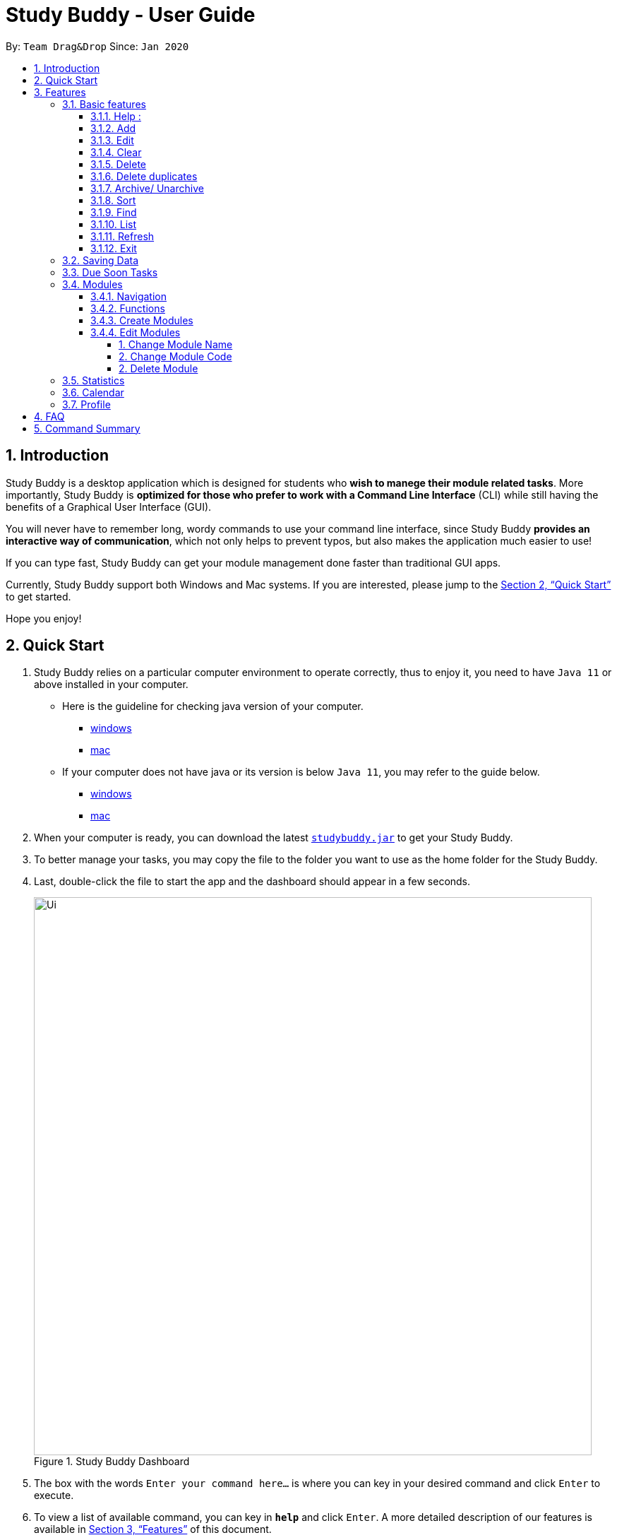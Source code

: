 = Study Buddy - User Guide
:site-section: UserGuide
:toc:
:toclevels: 4
:toc-title:
:toc-placement: preamble
:sectnums:
:imagesDir: images
:stylesDir: stylesheets
:xrefstyle: full
:experimental:
ifdef::env-github[]
:tip-caption: :bulb:
:note-caption: :information_source:
endif::[]
:repoURL: https://github.com/AY1920S2-CS2103T-W16-3/main
:javaVersionURL_win: https://www.wikihow.com/Check-Your-Java-Version-in-the-Windows-Command-Line
:javaVersionURL_mac: https://www.wikihow.com/Check-Java-Version-on-a-Mac
:javaInstallURL_win: https://docs.oracle.com/en/java/javase/11/install/installation-jdk-microsoft-windows-platforms.html#GUID-C11500A9-252C-46FE-BB17-FC5A9528EAEB
:javaInstallURL_mac: https://docs.oracle.com/en/java/javase/11/install/installation-jdk-macos.html#GUID-2FE451B0-9572-4E38-A1A5-568B77B146DE

By: `Team Drag&Drop`      Since: `Jan 2020`

== Introduction

Study Buddy is a desktop application which is designed for students who *wish to manege their module related tasks*.
More importantly, Study Buddy is *optimized for those who prefer to work with a Command Line Interface* (CLI) while still having the benefits of a Graphical User Interface (GUI).

You will never have to remember long, wordy commands to use your command line interface, since
Study Buddy *provides an interactive way of communication*, which not only helps to prevent typos, but also makes the application much easier to use!

If you can type fast, Study Buddy can get your module management done faster than traditional GUI apps.

Currently, Study Buddy support both Windows and Mac systems. If you are interested, please jump to the <<Quick Start>> to get started.

Hope you enjoy!

== Quick Start

. Study Buddy relies on a particular computer environment to operate correctly,
thus to enjoy it, you need to have `Java 11` or above installed in your computer.
- Here is the guideline for checking java version of your computer.
* link:{javaVersionURL_win}[windows]
* link:{javaVersionURL_mac}[mac]
- If your computer does not have java or its version is below `Java 11`,
you may refer to the guide below.
* link:{javaInstallURL_win}[windows]
* link:{javaInstallURL_mac}[mac]
. When your computer is ready, you can download the latest link:{repoURL}/releases[`studybuddy.jar`] to get your Study Buddy.
. To better manage your tasks, you may copy the file to the folder you want to use as the home folder for the Study Buddy.
. Last, double-click the file to start the app and the dashboard should appear in a few seconds.
+
image::Ui.png[width="790", title="Study Buddy Dashboard"]
+
. The box with the words `Enter your command here...` is where you can key in your desired command and click kbd:[Enter] to execute.
. To view a list of available command, you can key in *`help`* and click kbd:[Enter]. A more detailed description of our features is available in
<<Features>> of this document.


[TIP]
Study Buddy will analyze your input and reply accordingly.

[[Features]]
== Features
=== Basic features
====
*Command Format*

* Words in `UPPER_CASE` are the parameters to be supplied by the user e.g. in `add n/NAME`, `NAME` is a parameter which can be used as `add n/John Doe`.
* *S* and *U* stand for *Study Buddy* and *User* respectively.
* When a line is preceded by *S*, it implies that it is a *reply displayed by Study Buddy*.
* When a line is preceded by *U*, it implies that it is a value that must be *entered by the user*.
* *[enter]* indicates *hitting the enter key on your keyboard*.
* *[exits]* indicates that *application has closed*.
* *|* connects *alternative option* (i.e. A | B -> A or B).
====

[NOTE]
These features utilize interactive command prompt. (described in section <<Interactive Command Prompt>> )

==== Help :

*Description:*

. This function displays a list of interactive commands that you can use.
. It also provides a link to this document, (our user guide) for your convenience.

*Format:*

U- `help`

S- list of interactive commands

*Example:*

U- `help`

S- &#160;Here is the list of available commands: +
&#160;&#160;&#160;&#160;&#160;1. add  2. delete  3. edit  4. bye  5. sort  6. find  7. done  8. delete duplicates  9. sort  10. archive  11. help +
&#160;&#160;&#160;&#160;&#160;12. list  13. clear 14. create mods

&#160;&#160;&#160;&#160;&#160;&#160;User Guide: https://ay1920s2-cs2103t-w16-3.github.io/main/UserGuide.html

==== Add
This command is for you to record a new task into Study Buddy.

- Through the interaction, task's details will be collected.
.. Required information: task name, task type, task deadline or duration
.. Optional information: module, task description, task weight, estimated number of hours needed
.. Input format requirement:
+
[cols="1,2,1", options="header"]
|===
|Information Type |Format Requirement| Example

|`MODULE CODE`
|2 or 3 letters + 4 digits + 1 letter (optional)
|CS2101, CS2103T, +
 LSM1101

|`INDEX NUMBER OF +
MODULE`
|Integer number
|1

|`TASK NAME`
|No more than 20 characters
|Demo presentation

|`INDEX NUMBER OF +
TASK TYPE`
|Integer number
|1

|`TASK DEADLINE +
OR DURATION`
| Different task types apply different date and time format

Deadline (for Assignment): +
`HH:mm dd/MM/yyyy`

Duration (for other task types): +
 `HH:mm dd/MM/yyyy-HH:mm dd/MM/yyyy` +

`HH -> hour, mm -> minutes, dd -> date, mm -> month,
yyyy -> year`
|Assignment: +
23:59 01/05/2020

Meeting: +
14:0 15/04/2020-16:0 15/04/2020

|`TASK DESCRIPTION`
|No more than 300 characters
|this is a valid description

|`TASK WEIGHT`
|Positive integer or float number form 0.0 to 100.0
|12.0

|`ESTIMATED NUMBER OF HOURS NEEDED`
|Positive integer or float number
|10.0
|===
+
.. Other constraints::
... The application does not allow you to assign date time that has already passed to a task.
It must be a time in the future.
... For duration, the two dates should follow the order of `start date`-`end date`, the `end date` should
be later than `start date`.
... The total weight of tasks under the same module is caped to 100.0.
.... Both `archived` and `not archived tasks` will be taken into consideration.
... All `index numbers` should be positive and within a valid range. (i.e When there is only 5 modules available, the valid module index number range is 1 to 5).

[NOTE]
The application allows for addition of duplicate tasks. It will however confirm with you if you are sure you want to add a duplicate.


To `add`:

. Initiate the command using keyword `add`
. Study Buddy should respond with `a list of available modules` as:
+
image::basic/add/add_module.png[width="600", title="Reponse to 'add'"]
+
. You can link this task with a module by entering its `MODULE CODE` | `INDEX NUMBER OF MODULE` here
, or you can press kbd:[enter] to skip. Here we use `1` (CS2101) as an example.
. Study Buddy should respond with the module selected and the request of task name as:
+
image::basic/add/add_task_name.png[width="600", title="Asks for task's name"]
+
. Here we use `new task` as an example.
. Study Buddy should respond with the task name defined and the request of task type as:
+
image::basic/add/add_task_type.png[width="600", title="Asks for task's type"]
+
. Here we use `1` (Assignment) as an example.
. Study Buddy should respond with the task type defined and the request of task's date time information as:
+
image::basic/add/add_date_time.png[width="600", title="Asks for task's date time"]
+
. Here we use `14:00 04/05/2020` as an example.
. Study Buddy should respond with the date time defined and the request of task's description as:
+
image::basic/add/add_desc.png[width="600", title="Asks for task's description"]
+
. Here we use `new task description` as an example.
. Study Buddy should respond with the description defined and the request of task's weight as:
+
image::basic/add/add_weight.png[width="600", title="Asks for task's weight"]
+
. Here we use `10` as an example.
. Study Buddy should respond with the weight defined and the request of the estimated number of hours needed as:
+
image::basic/add/add_time_cost.png[width="600", title="Asks for estimated number of hours needed"]
+
. Here we use `10` as an example.
. Study Buddy should respond with the task details collected and the request of your confirmation to perform the command as:
+
image::basic/add/add_task_info_1.png[width="600", title="Asks for user conformation to add a new task"]
+
image::basic/add/add_task_info_2.png[width="600", title="Task details collected"]
+
. Now, by pressing kbd:[enter] the new task will be added into your Study Buddy.
. Study Buddy should respond as:
+
image::basic/add/add_result.png[width="600", title="New task added"]

[TIP]
You can use `quit` command to quit from each step.


==== Edit

This command is for you to edit an existing task.
To indicate the task you want to edit, you need to provide its index number.

//image::basic/edit/.png[width="600", title="Index number"]

*Example:*

When you want to update some details of a task or there are some typo in an existing
task. You can use this command to edit as you wish.

[NOTE]
Each new value and index number entered will be checked under the same constrain of add command.

To `edit`:

. Initiate the command using keyword `edit`
. Study Buddy should respond with:
+
image::basic/edit/edit_index.png[width="600", title="Reponse to 'edit'"]
+
. Type the index of the task you want to edit. here use `1` (Quiz 1) as an example.
. The Study Buddy should respond with:
+
image::basic/edit/edit_response_index.png[width="600", title="List of editable fields"]
+
. Type the index of the field you want to edit, here use `2` (task name) as an example.
. The Study Buddy should respond with:
+
image::basic/edit/edit_response_task_name.png[width="600", title="Asks for new task name"]
+
. Enter new task name, here use `new task` as an example.
. The Study Buddy should respond as below with updated field.
+
image::basic/edit/edit_result.png[width="600", title="Task edited"]

==== Clear
This commands clears all data in the Study Buddy.

[WARNING]
Be careful with this command! It will remove any data you may have entered into the Study Buddy and you cannot retrieve it.

*Example:*

Say you have finished a semester and would like to clear everything in your Study Buddy and start over.

You can always clear everything!

To `clear`:

. Initiate the command using keyword `clear`
. Study Buddy should respond with:
+
image::basic/clear/clear1.png[width="790", title="Response to 'clear'"]
+
[NOTE]
You can enter `quit` if you wish to go back!
+
. Press `enter` again to confirm
. Study Buddy has been cleared completely!
+
image::basic/clear/clear2.png[width="790", title="View empty Study Buddy"]


==== Delete
This commands deletes a task from the existing list, using the index provided by you.

*Example:*

After having added a task, you realise that there has been a change and you do not need to do that task anymore.

Study Buddy provides you an option to delete that task from the list!

To `delete`:

. Initiate the command using keyword `delete`
. Study Buddy should respond with:
+
image::basic/delete/deleteResponse2.png[width="790", title="Response to 'delete'"]

. Type the index of the task you want to delete.
+
image::basic/delete/deleteResponse3.png[width="790", title="Response to delete index 1"]
. Press `enter` again to confirm
. Task has been deleted! You will notice that the task at the index you selected has disappeared from the list of tasks.
+
image::basic/delete/deleteResponse1.png[width="790", title="Updated list (without deleted task)"]


==== Delete duplicates
This commands deletes all duplicated tasks in the list.

[NOTE]
A task is considered duplicate when the name, type, module, description, weightage, estimated time cost and deadline are the same. (Status is not checked)


*Example:*

After having added a duplicated task, you realise that there is no more need for this duplicate task. Yet you do not want to scroll through the entire list to delete it.

Study Buddy provides you an option to delete all your duplicate tasks from the list!

To `delete duplicates`:

. Initiate the command using keyword `delete duplicates`
. Study Buddy should respond with:
+
image::basic/deleteduplicate/deleteDuplicates1.png[width="790", title="Respons to 'delete duplicates'"]

. Press `enter` again to confirm
. Duplicate tasks have been deleted! You will notice that only one copy (most recent) of each task will be left in the list.
+
image::basic/deleteduplicate/deleteDuplicates2.png[width="790", title="Updated list (without duplicate tasks)"]

==== Archive/ Unarchive
This commands stores the specified task into a separate list.

*Example:*

After a hard days work, you completed some tasks. You don't want them in your to-do list anymore, but you don't want to delete them; some of the information in the task card could still be useful.

You can always store them in an archive!

To `archive`:

. Initiate the command using keyword `archive`
. Study Buddy should respond with:
+
image::basic/archive/archive_1.png[width="790", title="Study Buddy's respons to 'archive'"]
. Type the index of the task you want to archive.
+
image::basic/archive/archive_2.png[width="790", title="Study Buddy's respons to task index"]
. Press `enter` again to confirm
. Task has been archived! You can view all archived task under the `StudyBuddy` -> `Archived Tasks` tab.
+
image::basic/archive/archive_3.png[width="790", title="View archived tasks"]

****
* To `unarchive` a task, and add it back to the main list, simply follow the same set of commands, but replace the `archive` keyword with `unarchive`
* Remember to use the index in the *Archived Task* instead of *All Tasks*
****


==== Sort

*Description*

. This command is for you to reorder the task list in *All Tasks* panel.
. Currently you can sort tasks by their
.. Deadline / Task Start Date
.. Task Name
.. Creation Date & Time

image::basic/sort/beforeSort.png[width="790", title="All Task Panel"]

*Format*

****

U- `sort`

S- asks for sorting term and provides the list of available sorting terms

U- `INDEX NUMBER OF SORTING TERM`

S- asks for your confirmation

U- `[enter]`

S- Task sorted successfully!

****

*Example*

****

U- `sort`

S- Please choose the sort keyword: +
&#160;&#160;&#160;&#160;1. Deadline / Task Start Date +
&#160;&#160;&#160;&#160;2. Task Name +
&#160;&#160;&#160;&#160;3. Creation Date & Time

U- `1`

S- The task  will be sorted by Deadline / Task Start Date. +
&#160;&#160;&#160;&#160;Please click enter again to check the sorted list.

U- `[enter]`

S- Task sorted successfully!

****

[TIP]
The `All Tasks Panel` will update automatically after successfully sort the tasks.

==== Find

Finds tasks whose names contain any of the given keywords. +
Format: `find KEYWORD [MORE_KEYWORDS]`

****
* The search is case insensitive. e.g `hans` will match `Hans`
* The order of the keywords does not matter. e.g. `Hans Bo` will match `Bo Hans`
* Only the name is searched.
* Only full words will be matched e.g. `Han` will not match `Hans`
* Tasks matching at least one keyword will be returned (i.e. `OR` search). e.g. `Hans Bo` will return `Hans Gruber`, `Bo Yang`
****

Examples:

* `find John` +
Returns `john` and `John Doe`
* `find Betsy Tim John` +
Returns any task having names `Betsy`, `Tim`, or `John`

[NOTE]
To navigate back to the always on display list of tasks, you can use the <<List>> function.

==== List
*Format:*

U- `list`

S- done!

*Description*

. This function allows you to view a list of all your tasks.

*Example:*

U- `list`

S- Here is the complete list of tasks:

==== Refresh
This commands refreshes the list of tasks due soon as well as status tags.

[NOTE]
Due soon list shows tasks due within the next week. Details are in <<Due Soon Tasks>>
[NOTE]
Status tags include information on the tasks' status. Details are in <<Status Tags>>

*Example:*

Say you left Study Buddy open overnight because you fell asleep studying. When you wake up, you notice that the time left for the deadline on the due soon tasks is not accurate.

You can refresh them!

To `refresh`:

. Say this is what Study Buddy looks like.
+
image::basic/refresh/refresh1.png[width="790", title="Current state (needs to be refreshed)"]
+

Suppose you notice that the task "Submit UG" is not due "now" anymore because some time has past since the deadline.

. Initiate the refresh command using keyword `refresh`
. Study Buddy should respond with:
+
image::basic/refresh/refresh2.png[width="790", title="Respons to 'refresh'"]

. Press `enter` again to confirm
. Tasks have been refreshed!
+
image::basic/refresh/refresh3.png[width="790", title="View refreshed Study Buddy"]
+
You will notice that the overdue task has now moved out of the due soon list and has the updated status tag "overdue".

==== Exit
This command exits from Study Buddy.

[NOTE]
All your data will be saved and reloaded when you open the application later! You can find details about this in <<Saving the data>>

*Example:*

After working all day, you would like to close the application and have a good night's sleep.

You can always exit the application!

To `exit`:

. Initiate the command using keyword `bye`
. Study Buddy should respond with:
+
image::basic/exit/exit1.png[width="790", title="Respons to 'bye'"]
. Type 'yes' if you want to exit and anything else if you do not wish to exit.
+
image::basic/exit/exit2.png[width="790", title="Respons to any command other than 'yes'"]
+
In response to yes, the application should simply close.

=== Saving Data

Study Buddy data is automatically saved in the hard disk after any command that changes the data.
+ There is no need to save manually.

When the application is closed and re-opened, you should be able to see all the data you have added previously!

=== Due Soon Tasks

The due soon task list is always on display in your application under `Study Buddy` -> `All tasks`

It provides the following functionality:

. It displays your tasks that are due within the next week. (uses deadline you have provided)
+
image::duesoon/duesoon1.png[width="790", align= "left", title="Due Soon List"]

. It automatically sorts these tasks in an ascending order of deadlines.
+
image::duesoon/duesoon3.png[width="790", align= "left", title="Due Soon List"]

. It automatically adds applicable tasks when you make changes to your main list, such as add (<<Add>>) or delete (<<Delete>>).

. It displays a tag with the time left to the deadline.
+
image::duesoon/duesoon2.png[width="790", align= "left", title="Due Soon List"]

. It provides a <<Refresh>> function that allows you to refresh time/state of this list if needed.

[NOTE]
Time left is never displayed in days and minutes. Hence if the current time is 9:00 am on 01/04/2020 and the task deadline is 9:02 am on 02/04/2020, it will show time left as 1 day. (not 1 day and 2 minutes)

[NOTE]
Due soon list will never display finished tasks. If you unarchive a completed task, it will not appear in the due soon list.

=== Modules
The Modules tab is an easy way for students to organise their task, homework and deadlines into various modules.

image::module/module_1.png[title = "`Modules` in the menu bar"]

By default, the Modules tab shows the following:

.. *Overview*. This tab shows all the modules you will be taking for this semester.

.. *No Module Allocated*. This tab shows the list of tasks that has not yet been allocated to any module. By default,
all tasks will show up here if you have not allocated any tasks to the modules.

==== Navigation

To navigate to the modules page, click on `Modules` in the menu bar.

image::module/module_2.png[]


Then click on `Show Modules`. The module page should show up.

image::module/module_3.png[]

The leftmost tab shows the *overview* of all your modules. it displays the module's name and their code.

image::module/module_4.png[]

The rightmost tab shows the list of task that has not been allocated to any modules.

image::module/module_5.png[]

The tabs in the middle are modules that you have added to the modules page.

image::module/module_6.png[]

==== Functions
==== Create Modules

To create a module, click on `Modules` in the menu bar.

image::[]

Click on `Create`. A prompt will show up at the bottom of the screen.
Key in the name of your module. The name of this module cannot be the same as your existing modules.

image::[]

Now key in your Module code. Your Module code should have a 2-3 letter prefix, a 4-digit number, followed
by a single postfix.
```
Correct Module Codes:
LSM1303
CS2040C
IS1103
MA1521

Incorrect Module Codes:
CSSS1234    - Prefix is too long
C0001       - Prefix is too short
ZZ12345     - number is more than 4 digits
A1111XX     - Postfix is too long

```

image::[]


Press enter one more time to confirm.

image::[]

Congratulations, you have added a module to your modules page!


==== Edit Modules

To create a module, click on `Modules` in the menu bar.

image::[]

Click on `Edit`. A prompt will show up at the bottom of the screen.
Key in the code of the module that you want to edit.

image::[]

Now you have 3 options. You can choose to:

. Change Module name.
. Change Module code.
. Delete Module.

Key in the index of your option.

====== 1. Change Module Name

Now key in your new module name.

image::[]

Module name changed!

====== 2. Change Module Code

Now key in your new module code. Make sure it follows the correct format
as written in 3.7.3.

image::[]

Module code changed!

====== 2. Delete Module

image::[]

Press Enter again to confirmed.

Module deleted! All existing task in this module will be moved to `No Module Allocated` tab.

=== Statistics

. Purpose

.. The Statistics page provides summary of tasks' different aspects, such as:

- Task Status
- Module related tasks' deadline/ start date
- Module related tasks' weight


.. It utilizes different charts to make the information more visualized and easy to understand.

. Navigate to Statistics Page
- You can press the Statistics button in the menu bar to navigate to Statistics Page
+
image::stats/entryOfStatistics.png[width="790", align= "left", title="Statistics entry"]

.  UI introduction & Charts Provided
.. After press Statistics button from menu bar, the Statistics page will display as its initial status.
+
image::stats/initStatisticsPage.png[width="790", align= "left", title="Statistics initial page"]
.. The left panel displays different charts, and the right panel will display related tasks when you clicking on the chart.
+
... *Task Status*
+
image::stats/pieChartClick.png[width="790", align= "left", title="right panel update when clicking on pie chart"]
+
... *Module related tasks' deadline/ start date*
+
image::stats/areaChartClickOnArea.png[width="790", align= "left", title="right panel update when clicking on area chart's area"]
+
image::stats/areaChartClickDataPoint.png[width="790", align= "left", title="right panel update when clicking on area chart's data point"]
+
... *Module related tasks' weight* +
+
image::stats/barChartClick.png[width="790", align= "left", title="right panel update when clicking on bar chart"]
. Dynamic updating
+
Each chart will update automatically when you perform `add` `edit` `delete` `sort`  `find` `archive` `done` `list` and `clear`
+
The color theme will also change randomly, hope you enjoy :)

[NOTE]
As the data of charts is filled dynamically, thus it is possible that their labels can overlap together. +
This is due to javafx chart off-sync and it was raised link:{https://bugs.openjdk.java.net/browse/JDK-8198830}[here]. +
When this issue append, you can use any command that can trigger chart updating to refresh the chart.


=== Calendar
The calendar feature allows you to visualise your schedule by displaying the number of task you have for the month. This allows students to plan their time efficiently.

The calendar feature can be toggled by clicking `Calendar` -> `Display`

image::calendar/calender_init.png[width="790", align= "left", title="calendar interface"]

* `Previous` and `Next` buttons can be used to navigate through previous and next months respectively. `Home` button brings you to the current date, which is in a blue border.

* Clicking on any date will show you all tasks for that day. Keep in mind that the *Index* shown in this panel cannot be used for other commands.

image::calendar/calendar_after_choose_date.png[width="790"", align="left", title="calendar after clicking on a date"]

=== Profile

The profile page shows the detail information of the user, such as:

* Personal information, such as name, gender, year of study
* Goal CAP
* Task history
* etc

== FAQ

*Q*: How do I transfer my data to another Computer? +
*A*: Install the app in the other computer and overwrite the empty data file it creates with the file that contains the data of your previous Study Buddy folder (should be under data -> taskList.json).

== Command Summary

* *Add* `add n/NAME p/PHONE_NUMBER e/EMAIL a/ADDRESS [t/TAG]...` +
e.g. `add n/James Ho p/22224444 e/jamesho@example.com a/123, Clementi Rd, 1234665 t/friend t/colleague`
* *Clear* : `clear`
* *Delete* : `delete INDEX` +
e.g. `delete 3`
* *Edit* : `edit INDEX [n/NAME] [p/PHONE_NUMBER] [e/EMAIL] [a/ADDRESS] [t/TAG]...` +
e.g. `edit 2 n/James Lee e/jameslee@example.com`
* *Find* : `find KEYWORD [MORE_KEYWORDS]` +
e.g. `find James Jake`
* *List* : `list`
* *Help* : `help`
